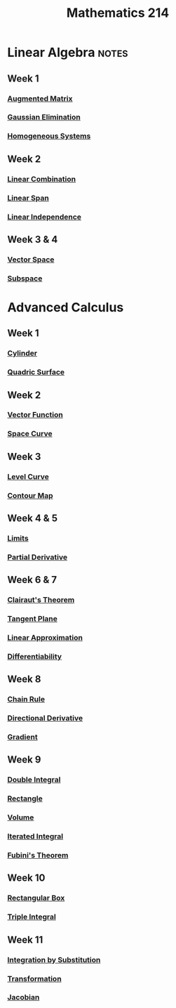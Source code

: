 :PROPERTIES:
:ID:       b8dd6a8f-24b0-4e50-b048-51fc41739520
:END:
#+title: Mathematics 214

* Linear Algebra :notes:
** Week 1
*** [[id:a15c1c29-91e3-4181-9901-95e772895731][Augmented Matrix]]
*** [[id:1cdeaabc-baf6-49b8-b8e3-b9e5bf901ec8][Gaussian Elimination]]
*** [[id:e507a481-793c-4461-a024-10bbc1bb0859][Homogeneous Systems]]
** Week 2
*** [[id:17bb9c22-c0e7-4232-be73-16ac4d3d5804][Linear Combination]]
*** [[id:a76e4790-b665-46b5-a02f-2970b0f1196c][Linear Span]]
*** [[id:c922887e-a312-4566-b4ef-0e7bf69ea91c][Linear Independence]]
** Week 3 & 4
*** [[id:9bbf878c-2d8f-45ad-8bc3-5f5066b6ca06][Vector Space]]
*** [[id:4d929a06-f9ef-4f37-bb36-428b994b891c][Subspace]]

* Advanced Calculus
** Week 1
*** [[id:08f9e97d-106e-4ec2-9244-05e1fa9f14ce][Cylinder]]
*** [[id:d0e97de7-63ba-4b6f-b393-59e085c3a526][Quadric Surface]]
**  Week 2
*** [[id:e34a10a0-7460-4b8f-8951-b34a7c95437d][Vector Function]]
*** [[id:607a66b3-9390-4452-aa37-cb99c0b8ff2e][Space Curve]]
** Week 3
*** [[id:ff76bb12-5ddc-4078-b810-68885117373c][Level Curve]]
*** [[id:8abd407f-e8f8-4e03-a7f8-55bd3a358bd6][Contour Map]]
** Week 4 & 5
*** [[id:6ffde4e8-a12d-4c3a-bc24-675b5a38433c][Limits]]
*** [[id:8632521e-c7a0-4e38-913e-7bb9c2bd3887][Partial Derivative]]
** Week 6 & 7
*** [[id:985249d1-7b7b-4357-8777-50794e61741d][Clairaut's Theorem]]
*** [[id:5f7c379d-4e8e-4d3c-b22f-7225a0afb6fb][Tangent Plane]]
*** [[id:989993f4-f37b-4e61-9b62-e093ec4cd092][Linear Approximation]]
*** [[id:086cb8a0-bd8b-465a-8b0c-65d60f454421][Differentiability]]
** Week 8
*** [[id:99f8249c-f8d2-4fb6-bcf4-381e24cd029a][Chain Rule]]
*** [[id:ded44ef4-1c05-4fe6-a771-9765137065b0][Directional Derivative]]
*** [[id:ff0a3356-e4d4-4bd8-8787-ae9537a90640][Gradient]]
** Week 9
*** [[id:386ffc68-d175-4899-9e9f-bc4add5a5f15][Double Integral]]
*** [[id:fae4f08a-0750-490c-82dd-231781b77446][Rectangle]]
*** [[id:fbd04568-95d7-4060-a639-515de38012fb][Volume]]
*** [[id:fb8c3c8d-37ae-4fa4-be48-be23bdbaed49][Iterated Integral]]
*** [[id:09408712-1c9a-4fe1-9e2d-bdc02e1fc943][Fubini's Theorem]]
** Week 10
*** [[id:8d4e5536-3c75-4454-b6ca-53b845aa133e][Rectangular Box]]
*** [[id:f417cdaf-e46a-421b-9d80-6c76dc07e30c][Triple Integral]]
** Week 11
*** [[id:46460a58-2abd-4e04-aeb0-df9cc0cecb25][Integration by Substitution]]
*** [[id:a133996e-5674-4df0-869b-46e728a43581][Transformation]]
*** [[id:8aa59f52-300c-46c3-b68f-33d7b1fc9d2e][Jacobian]]
